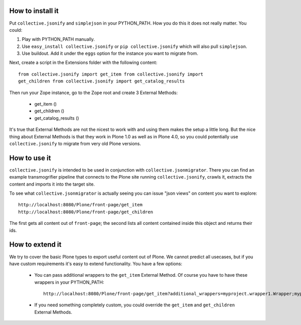 How to install it
=================

Put ``collective.jsonify`` and ``simplejson`` in your PYTHON_PATH. How you do
this it does not really matter. You could:

1. Play with PYTHON_PATH manually.
2. Use ``easy_install collective.jsonify`` or ``pip collective.jsonify`` which
   will also pull ``simplejson``.
3. Use buildout. Add it under the ``eggs`` option for the instance you want to
   migrate from.

Next, create a script in the Extensions folder with the following content::

    from collective.jsonify import get_item from collective.jsonify import
    get_children from collective.jsonify import get_catalog_results

Then run your Zope instance, go to the Zope root and create 3 External Methods:

 - get_item ()
 - get_children ()
 - get_catalog_results ()

It's true that External Methods are not the nicest to work with and using them
makes the setup a little long. But the nice thing about External Methods is that
they work in Plone 1.0 as well as in Plone 4.0, so you could potentially use
``collective.jsonify`` to migrate from very old Plone versions.


How to use it
=============

``collective.jsonify`` is intended to be used in conjunction with
``collective.jsonmigrator``. There you can find an example transmogrifier
pipeline that connects to the Plone site running ``collective.jsonify``, crawls
it, extracts the content and imports it into the target site.

To see what ``collective.jsonmigrator`` is actually seeing you can issue "json
views" on content you want to explore::

    http://localhost:8080/Plone/front-page/get_item
    http://localhost:8080/Plone/front-page/get_children

The first gets all content out of ``front-page``; the second lists all content
contained inside this object and returns their ids.


How to extend it
================

We try to cover the basic Plone types to export useful content out of Plone. We
cannot predict all usecases, but if you have custom requirements it's easy to
extend functionality. You have a few options:

 - You can pass additional wrappers to the ``get_item`` External Method. Of course you
   have to have these wrappers in your PYTHON_PATH::

        http://localhost:8080/Plone/front-page/get_item?additional_wrappers=myproject.wrapper1.Wrapper;myproject.wrapper2.Wrapper

 - If you need something completely custom, you could override the ``get_item``
   and ``get_children`` External Methods.
